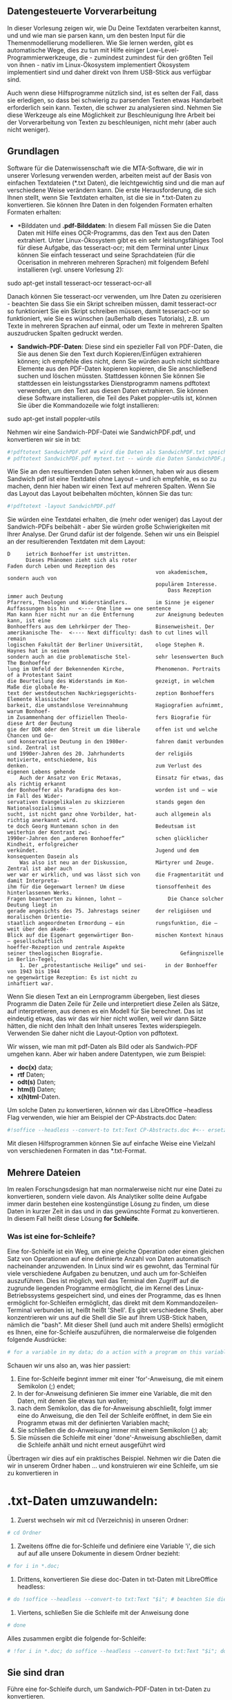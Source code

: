 ** Datengesteuerte Vorverarbeitung

In dieser Vorlesung zeigen wir, wie Du Deine Textdaten verarbeiten kannst, und
und wie man sie parsen kann, um den besten Input für die Themenmodellierung
modellieren. Wie Sie lernen werden, gibt es automatische Wege, dies zu tun
mit Hilfe einiger Low-Level-Programmierwerkzeuge, die - zumindest
zumindest für den größten Teil von ihnen - nativ im Linux-Ökosystem implementiert
Ökosystem implementiert sind und daher direkt von Ihrem USB-Stick aus verfügbar sind.

Auch wenn diese Hilfsprogramme nützlich sind, ist es selten der Fall, dass sie
erledigen, so dass bei schwierig zu parsenden Texten etwas Handarbeit erforderlich sein kann.
Texten, die schwer zu analysieren sind. Nehmen Sie diese Werkzeuge als eine Möglichkeit zur Beschleunigung
Ihre Arbeit bei der Vorverarbeitung von Texten zu beschleunigen, nicht mehr (aber auch nicht
weniger).

** Grundlagen

Software für die Datenwissenschaft wie die MTA-Software, die wir in unserer
Vorlesung verwenden werden, arbeiten meist auf der Basis von einfachen Textdateien (*.txt Daten),
die leichtgewichtig sind und die man auf verschiedene Weise verändern kann. Die
erste Herausforderung, die sich Ihnen stellt, wenn Sie Textdaten erhalten, ist die
sie in *.txt-Daten zu konvertieren. Sie können Ihre Daten in den folgenden Formaten erhalten
Formaten erhalten:

- *Bilddaten und *.pdf-Bilddaten*: In diesem Fall müssen Sie die Daten
  Daten mit Hilfe eines OCR-Programms, das den Text aus den Daten extrahiert. Unter
  Linux-Ökosystem gibt es ein sehr leistungsfähiges Tool für diese Aufgabe, das
  tesseract-ocr; mit dem Terminal unter Linux können Sie einfach
  tesseract und seine Sprachdateien (für die Ocerisation in mehreren
  mehreren Sprachen) mit folgendem Befehl installieren (vgl. unsere Vorlesung 2):

sudo apt-get install tesseract-ocr tesseract-ocr-all

Danach können Sie tesseract-ocr verwenden, um Ihre Daten zu ozerisieren - beachten Sie
dass Sie ein Skript schreiben müssen, damit tesseract-ocr so funktioniert
Sie ein Skript schreiben müssen, damit tesseract-ocr so funktioniert, wie Sie es wünschen (außerhalb dieses Tutorials), z.B. um Texte in
mehreren Sprachen auf einmal, oder um Texte in mehreren Spalten auszudrucken
Spalten gedruckt werden.

- *Sandwich-PDF-Daten*: Diese sind ein spezieller Fall von PDF-Daten, die Sie
  aus denen Sie den Text durch Kopieren/Einfügen extrahieren können; ich empfehle dies nicht,
  denn Sie würden auch nicht sichtbare Elemente aus den PDF-Daten kopieren
  kopieren, die Sie anschließend suchen und löschen müssten. Stattdessen können Sie
  können Sie stattdessen ein leistungsstarkes Dienstprogramm namens pdftotext verwenden, um den Text aus
  diesen Daten extrahieren. Sie können diese Software installieren, die Teil des
  Paket poppler-utils ist, können Sie über die Kommandozeile wie folgt installieren:

sudo apt-get install poppler-utils

Nehmen wir eine Sandwich-PDF-Datei wie SandwichPDF.pdf, und konvertieren wir sie
in txt:

#+BEGIN_SRC python
  #!pdftotext SandwichPDF.pdf # wird die Daten als SandwichPDF.txt speichern
  # pdftotext SandwichPDF.pdf mytext.txt -- würde die Daten SandwichPDF.pdf als mytext.txt speichern
#+END_SRC

Wie Sie an den resultierenden Daten sehen können, haben wir aus diesem Sandwich
pdf ist eine Textdatei ohne Layout -- und ich empfehle, es so zu machen,
denn hier haben wir einen Text auf mehreren Spalten. Wenn Sie das Layout
das Layout beibehalten möchten, können Sie das tun:

#+BEGIN_SRC python
  #!pdftotext -layout SandwichPDF.pdf
#+END_SRC

Sie würden eine Textdatei erhalten, die (mehr oder weniger) das Layout der
Sandwich-PDFs beibehält - aber Sie würden große Schwierigkeiten mit Ihrer
Analyse. Der Grund dafür ist der folgende. Sehen wir uns ein Beispiel an
der resultierenden Textdaten mit dem Layout:

#+BEGIN_EXAMPLE
        D     ietrich Bonhoeffer ist umstritten.
              Dieses Phänomen zieht sich als roter
        Faden durch Leben und Rezeption des
                                                        von akademischem, sondern auch von
                                                        populärem Interesse.
                                                            Dass Rezeption immer auch Deutung
        Pfarrers, Theologen und Widerständlers.         im Sinne je eigener Auffassungen bis hin   <---- One line == one sentence
        Man kann hier nicht nur an die Entfernung       zur Aneignung bedeuten kann, ist eine
        Bonhoeffers aus dem Lehrkörper der Theo-        Binsenweisheit. Der amerikanische The-  <---- Next difficulty: dash to cut lines will remain
        logischen Fakultät der Berliner Universität,    ologe Stephen R. Haynes hat in seinem
        sondern auch an die problematische Stel-        sehr lesenswerten Buch The Bonhoeffer
        lung im Umfeld der Bekennenden Kirche,          Phenomenon. Portraits of a Protestant Saint
        die Beurteilung des Widerstands im Kon-         gezeigt, in welchem Maße die globale Re-
        text der westdeutschen Nachkriegsgerichts-      zeption Bonhoeffers Elemente klassischer
        barkeit, die umstandslose Vereinnahmung         Hagiografien aufnimmt, warum Bonhoef-
        im Zusammenhang der offiziellen Theolo-         fers Biografie für diese Art der Deutung
        gie der DDR oder den Streit um die liberale     offen ist und welche Chancen und Ge-
        und konservative Deutung in den 1980er-         fahren damit verbunden sind. Zentral ist
        und 1990er-Jahren des 20. Jahrhunderts          der religiös motivierte, entschiedene, bis
        denken.                                         zum Verlust des eigenen Lebens gehende
            Auch der Ansatz von Eric Metaxas,           Einsatz für etwas, das als richtig erkannt
        der Bonhoeffer als Paradigma des kon-           worden ist und – wie im Fall des Wider-
        servativen Evangelikalen zu skizzieren          stands gegen den Nationalsozialismus –
        sucht, ist nicht ganz ohne Vorbilder, hat-      auch allgemein als richtig anerkannt wird.
        te doch Georg Huntemann schon in den            Bedeutsam ist weiterhin der Kontrast zwi-
        1990er-Jahren den „anderen Bonhoeffer“          schen glücklicher Kindheit, erfolgreicher
        verkündet.                                      Jugend und dem konsequenten Dasein als
            Was also ist neu an der Diskussion,         Märtyrer und Zeuge. Zentral ist aber auch
        wer war er wirklich, und was lässt sich von     die Fragmentarität und damit Interpreta-
        ihm für die Gegenwart lernen? Um diese          tionsoffenheit des hinterlassenen Werks.
        Fragen beantworten zu können, lohnt –               Die Chance solcher Deutung liegt in
        gerade angesichts des 75. Jahrestags seiner     der religiösen und moralischen Orientie-
        staatlich angeordneten Ermordung – ein          rungsfunktion, die – weit über den akade-
        Blick auf die Eigenart gegenwärtiger Bon-       mischen Kontext hinaus – gesellschaftlich
        hoeffer-Rezeption und zentrale Aspekte
        seiner theologischen Biografie.                         Gefängniszelle in Berlin-Tegel,
            1. Der „protestantische Heilige“ und sei-      in der Bonhoeffer von 1943 bis 1944
        ne gegenwärtige Rezeption: Es ist nicht zu                              inhaftiert war.
#+END_EXAMPLE

Wenn Sie diesen Text an ein Lernprogramm übergeben, liest dieses Programm die
Daten Zeile für Zeile und interpretiert diese Zeilen als Sätze, auf
interpretieren, aus denen es ein Modell für Sie berechnet. Das ist eindeutig etwas, das wir
das wir hier nicht wollen, weil wir dann Sätze hätten, die nicht den Inhalt
den Inhalt unseres Textes widerspiegeln. Verwenden Sie daher nicht die Layout-Option von
pdftotext.

Wir wissen, wie man mit pdf-Daten als Bild oder als Sandwich-PDF umgehen kann. Aber wir
haben andere Datentypen, wie zum Beispiel:

- *doc(x)* data;
- *rtf* Daten;
- *odt(s)* Daten;
- *htm(l)* Daten;
- *x(h)tml*-Daten.

Um solche Daten zu konvertieren, können wir das LibreOffice --headless
Flag verwenden, wie hier am Beispiel der CP-Abstracts.doc Daten:

#+BEGIN_SRC python
  #!soffice --headless --convert-to txt:Text CP-Abstracts.doc #<-- ersetzen Sie .doc durch .rtf oder .odt oder .html usw. für entsprechende Dateien
#+END_SRC

Mit diesen Hilfsprogrammen können Sie auf einfache Weise eine Vielzahl von
verschiedenen Formaten in das *.txt-Format.

** Mehrere Dateien

Im realen Forschungsdesign hat man normalerweise nicht nur eine Datei zu
konvertieren, sondern viele davon. Als Analytiker sollte deine Aufgabe immer darin bestehen
eine kostengünstige Lösung zu finden, um diese Daten in kurzer Zeit in das
und in das gewünschte Format zu konvertieren. In diesem Fall heißt diese Lösung *for
Schleife*.

*** Was ist eine for-Schleife?

Eine for-Schleife ist ein Weg, um eine gleiche Operation oder einen gleichen Satz von
Operationen auf eine definierte Anzahl von Daten automatisch nacheinander anzuwenden. In
Linux sind wir es gewohnt, das Terminal für viele verschiedene Aufgaben zu benutzen, und
auch um for-Schleifen auszuführen. Dies ist möglich, weil das
Terminal den Zugriff auf die zugrunde liegenden Programme ermöglicht, die im
Kernel des Linux-Betriebssystems gespeichert sind, und eines der Programme, das es Ihnen ermöglicht
for-Schleifen ermöglicht, das direkt mit dem Kommandozeilen-Terminal verbunden ist, heißt
heißt 'Shell'. Es gibt verschiedene Shells, aber konzentrieren wir uns auf die Shell
die Sie auf Ihrem USB-Stick haben, nämlich die "bash". Mit dieser Shell (und auch mit
andere Shells) ermöglicht es Ihnen, eine for-Schleife auszuführen, die normalerweise die folgenden
folgende Ausdrücke:

#+BEGIN_SRC python
  # for a variable in my data; do a action with a program on this variable; done d.h. beende meine for-Anweisung und damit meine Schleife
#+END_SRC

Schauen wir uns also an, was hier passiert:

1. Eine for-Schleife beginnt immer mit einer 'for'-Anweisung, die mit einem
   Semikolon (;) endet;
2. In der for-Anweisung definieren Sie immer eine Variable, die mit den
   Daten, mit denen Sie etwas tun wollen;
3. nach dem Semikolon, das die for-Anweisung abschließt, folgt immer eine do
   Anweisung, die den Teil der Schleife eröffnet, in dem Sie ein
   Programm etwas mit der definierten Variablen macht;
4. Sie schließen die do-Anweisung immer mit einem Semikolon (;) ab;
5. Sie müssen die Schleife mit einer 'done'-Anweisung abschließen, damit die
   Schleife anhält und nicht erneut ausgeführt wird

Übertragen wir dies auf ein praktisches Beispiel. Nehmen wir die Daten
die wir in unserem Ordner haben ... und konstruieren wir eine Schleife, um sie zu konvertieren in
* .txt-Daten umzuwandeln:

1. Zuerst wechseln wir mit cd (Verzeichnis) in unseren Ordner:

#+BEGIN_SRC python
  # cd Ordner
#+END_SRC

2. Zweitens öffne die for-Schleife und definiere eine Variable 'i', die sich auf
   auf alle unsere Dokumente in diesem Ordner bezieht:

#+BEGIN_SRC python
  # for i in *.doc;
#+END_SRC

3. Drittens, konvertieren Sie diese doc-Daten in txt-Daten mit LibreOffice headless:

#+BEGIN_SRC python
  # do !soffice --headless --convert-to txt:Text "$i"; # beachten Sie die Formulierung der Variable i mit '$' für 'Variable' und dem "" zum Schutz
#+END_SRC

4. Viertens, schließen Sie die Schleife mit der Anweisung done

#+BEGIN_SRC python
  # done
#+END_SRC

Alles zusammen ergibt die folgende for-Schleife:

#+BEGIN_SRC python
  # !for i in *.doc; do soffice --headless --convert-to txt:Text "$i"; done
#+END_SRC

** Sie sind dran

Führe eine for-Schleife durch, um Sandwich-PDF-Daten in txt-Daten zu konvertieren.

** Grundlegende Skripte

Skripte sind in einem Texteditor geschriebene Programme, die es ermöglichen
Daten zu automatisieren und gleichzeitig den Code zu behalten, den man zur Erstellung des
Code, den du zur Erstellung deines Programms verwendet hast, zu behalten, was es dir ermöglicht
wieder zu verwenden oder zu modifizieren, wenn du ähnliche Aufgaben erledigst. Skripte funktionieren
genauso wie einfache Zeilen, die Sie in Ihr Terminal eingeben. Sie können sich
Skripte als eine Sammlung von Zeilen, die Sie sonst in Ihr Terminal eingeben würden.
Terminal eingeben würden.

** Beispiel

Nehmen wir Ihr obiges Beispiel der Konvertierung eines Ordners mit Dokumentendaten.
Oftmals möchte man die Originaldokumente nicht verlieren und sie von den
von den konvertierten txt-Daten trennen. Um dies zu tun, würden Sie folgendes tun
wie folgt vor:

1. Erstellen Sie ein Verzeichnis mit Ihren Dokumentdaten;
2. konvertieren Sie Ihre doc-Daten in txt-Daten;
3. erstellen Sie ein Verzeichnis für Ihre txt-Daten;
4. Ihre txt-Daten in das txt-Verzeichnis speichern

Ein Skript ermöglicht es Ihnen, diese vier Schritte zu automatisieren und sie
nacheinander auszuführen. Lassen Sie uns ein solches Skript schreiben. Öffnen Sie einen Texteditor, und schreiben Sie
zuerst den Befehl, um ein Verzeichnis für unsere Doc-Daten zu erstellen:

#+BEGIN_SRC python
  # mkdir docfolder
#+END_SRC

Lassen Sie uns nun unsere for-Schleife verwenden, um unsere doc-Daten in txt-Daten zu konvertieren:

#+BEGIN_SRC python
  # !for i in *.doc; do soffice --headless --convert-to txt:Text "$i"; done
#+END_SRC

Verschieben Sie Ihre doc-Daten in Ihren doc-Ordner:

#+BEGIN_SRC python
  # mv *.doc docfolder # der Stern bedeutet 'alle doc-Daten übernehmen'.
#+END_SRC

Erstellen Sie ein Verzeichnis für Ihre txt-Daten:

#+BEGIN_SRC python
  # mkdir txtfolder
#+END_SRC

Schließlich verschieben Sie Ihre txt-Daten in Ihren txt-Ordner

#+BEGIN_SRC python
  # mv *.txt txtfolder # der Stern bedeutet 'nimm alle txt-Daten'
#+END_SRC

Ihr Skript sollte nun wie folgt aussehen:

#+BEGIN_SRC python
  # mkdir docfolder
  # !for i in *.doc; do soffice --headless --convert-to txt:Text "$i"; done
  # mv *.doc docfolder
  # mkdir txtfolder
  # mv *.txt txtfolder
#+END_SRC

Sie haben den Inhalt Ihres Skripts, aber dies ist im Moment kein Skript
Skript, sondern nur eine Textdatei mit einem Befehl, den Sie in die
in die Shell eingeben möchten. Um es zu einem Skript zu machen, müssen Sie am Anfang der Datei folgendes schreiben
der Datei das Folgende schreiben:

#+BEGIN_SRC python
  #!/bin/sh # Sie könnten auch #!/bin/bash -- sh eingeben, um sicherzustellen, dass Ihr Skript für sh- und bash-Shells funktioniert
#+END_SRC

Mit dieser Zeile am Anfang Ihres Skripts sorgen Sie dafür, dass es von Ihrer
Shell. Der letzte Schritt besteht darin, das Skript ausführbar zu machen. Für
müssen Sie zunächst Ihr Skript als Datei 'myscript.sh' speichern. Dann,
öffnen Sie ein Terminal, in dem Sie Ihr Skript gespeichert haben, und geben Sie Folgendes ein
Folgendes ein:

#+BEGIN_SRC python
  # sudo chmod +x myscript.sh
#+END_SRC

Ihr fertiges ausführbares Skript sollte nun wie folgt aussehen:

#+BEGIN_SRC python
  #!/bin/sh
  # mkdir docfolder
  # !for i in *.doc; do soffice --headless --convert-to txt:Text "$i"; done
  # mv *.doc docfolder
  # mkdir txtfolder
  # mv *.txt txtfolder
#+END_SRC

Führen Sie nun das Skript mit dem folgenden Befehl in dem Ordner aus, in dem
Sie Ihre doc-Dateien haben:

#+BEGIN_SRC python
  #./myscript.sh
#+END_SRC

** Sie sind dran

Erstelle ein Skript, um die pdf-Daten in deinem Ordner zu konvertieren. Beachte: Du musst
musst getrennte Ordner für die pdf-Daten und die resultierenden txt-Daten erstellen
um die doc- und pdf-Daten und ihre entsprechenden Ergebnisse
getrennt zu halten.

** Nächster Schritt - Vorverarbeitung der Daten

In dieser Vorlesung hast du die allerersten Schritte eines allgemeineren
Arbeitsablaufs kennengelernt, der darauf zugeschnitten ist, deine Daten vorzuverarbeiten, und du hast mit grundlegenden
Daten zu konvertieren, ein einfaches Skript zu erstellen, um die ursprünglichen
Daten von den konvertierten Daten zu trennen. In der nächsten Vorlesung behandeln wir
fortgeschrittene Methoden zur Vorverarbeitung Ihrer Daten, basierend auf dem, was wir in
dieser Vorlesung. Wir werden Low-Level-Programmierwerkzeuge aus dem Linux
Kernel verwenden, um unsere Daten so zu parsen, wie wir es wollen, um die besten Ergebnisse
unserer Modellierung.

#+BEGIN_SRC python
  #script Dateien umbenennen
  # for i in *.txt; do awk -F, 'NR==1{print $4}' "$i" >> date; done #save 4.th col of first line to date file
  # sed -e 's/^ //' date | awk -F. ' {print $3"-"$2"-"$1} ' > date2 #Daten reformieren
  # ls *.txt > new # alle Dateinamen der txt-Dateien in der neuen Datei speichern
  # sed -i -e 's/^/mv /' new #schreibe mv an den Anfang jeder Zeile
  # paste -d' ' neu date2 > newdate # neu und date2 einfügen
  # ls *.txt > new2 # neue Datumsdatei
  # paste -d'-' newdate new2 > final #paste filename to new named file
  # final in final.sh umbenennen und #!bin/sh in die erste Zeile der Datei schreiben; ausführbar machen und auf den Daten ausführen, um Dateinamen zu ändern 
#+END_SRC
